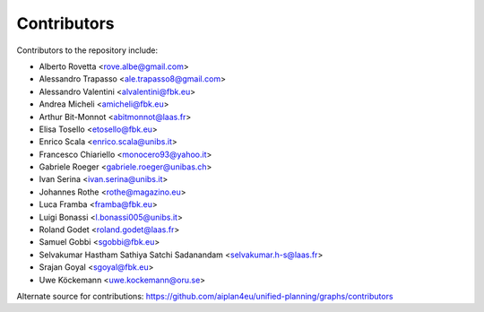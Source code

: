 Contributors
=============

Contributors to the repository include:

- Alberto Rovetta <rove.albe@gmail.com>
- Alessandro Trapasso <ale.trapasso8@gmail.com>
- Alessandro Valentini <alvalentini@fbk.eu>
- Andrea Micheli <amicheli@fbk.eu>
- Arthur Bit-Monnot <abitmonnot@laas.fr>
- Elisa Tosello <etosello@fbk.eu>
- Enrico Scala <enrico.scala@unibs.it>
- Francesco Chiariello <monocero93@yahoo.it>
- Gabriele Roeger <gabriele.roeger@unibas.ch>
- Ivan Serina <ivan.serina@unibs.it>
- Johannes Rothe <rothe@magazino.eu>
- Luca Framba <framba@fbk.eu>
- Luigi Bonassi <l.bonassi005@unibs.it>
- Roland Godet <roland.godet@laas.fr>
- Samuel Gobbi <sgobbi@fbk.eu>
- Selvakumar Hastham Sathiya Satchi Sadanandam <selvakumar.h-s@laas.fr>
- Srajan Goyal <sgoyal@fbk.eu>
- Uwe Köckemann <uwe.kockemann@oru.se>

Alternate source for contributions:
https://github.com/aiplan4eu/unified-planning/graphs/contributors
